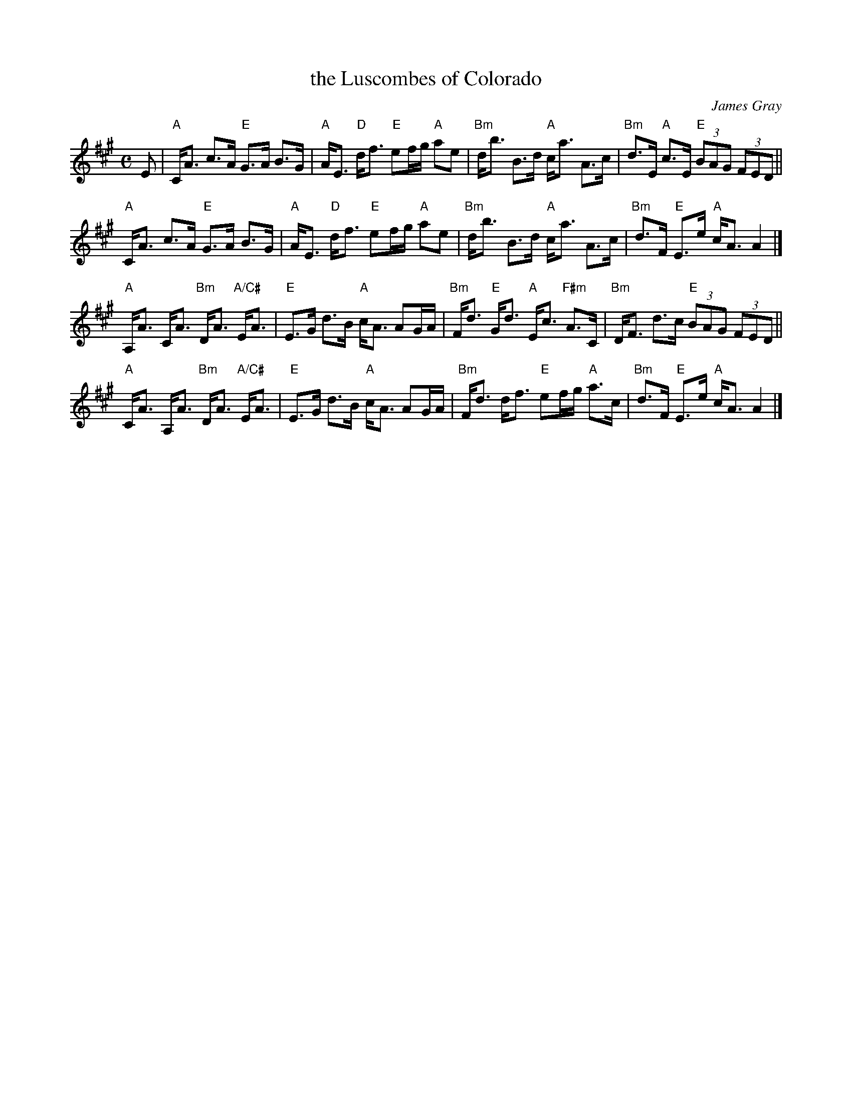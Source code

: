 X: 1
T: the Luscombes of Colorado
C: James Gray
R: strathspey
B: Alex & James Gray "Tweeddale Collection" v.4 #4 p.15, p.44 #1,8
N: Tune for The Black Squirrel
Z: 2013 John Chambers <jc:trillian.mit.edu>
N: PDF from Susie Petrov
M: C
L: 1/8
K: A
E |\
"A"C<A c>A "E"G>A B>G | "A"A<E "D"d<f "E"ef/g/ "A"ae |\
"Bm"d<b B>d "A"c<a A>c | "Bm"d>E "A"c>E "E"(3BAG (3FED ||
"A"C<A c>A "E"G>A B>G | "A"A<E "D"d<f "E"ef/g/ "A"ae |\
"Bm"d<b B>d "A"c<a A>c | "Bm"d>F "E"E>e "A"c<A A2 |]
"A"A,<A C<A "Bm"D<A "A/C#"E<A | "E"E>G d>B "A"c<A AG/A/ |\
"Bm"F<d "E"G<d "A"E<c "F#m"A>C | "Bm"D<F d>c "E"(3BAG (3FED ||
"A"C<A A,<A "Bm"D<A "A/C#"E<A | "E"E>G d>B "A"c<A AG/A/ |\
"Bm"F<d d<f "E"ef/g/ "A"a>c | "Bm"d>F "E"E>e "A"c<A A2 |]
